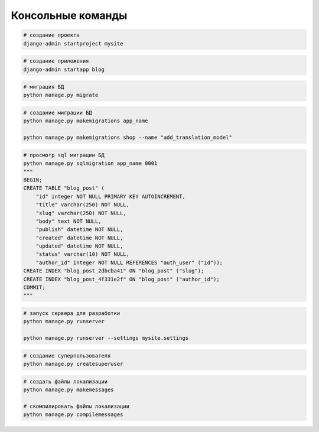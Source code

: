 Консольные команды
==================

.. code-block:: sh

    # создание проекта
    django-admin startproject mysite

.. code-block:: sh

    # создание приложения
    django-admin startapp blog

.. code-block:: sh

    # миграция БД
    python manage.py migrate

.. code-block:: sh

    # создание миграции БД
    python manage.py makemigrations app_name

    python manage.py makemigrations shop --name "add_translation_model"

.. code-block:: sh

    # просмотр sql миграции БД
    python manage.py sqlmigration app_name 0001
    """
    BEGIN;
    CREATE TABLE "blog_post" (
        "id" integer NOT NULL PRIMARY KEY AUTOINCREMENT,
        "title" varchar(250) NOT NULL,
        "slug" varchar(250) NOT NULL,
        "body" text NOT NULL,
        "publish" datetime NOT NULL,
        "created" datetime NOT NULL,
        "updated" datetime NOT NULL,
        "status" varchar(10) NOT NULL,
        "author_id" integer NOT NULL REFERENCES "auth_user" ("id"));
    CREATE INDEX "blog_post_2dbcba41" ON "blog_post" ("slug");
    CREATE INDEX "blog_post_4f331e2f" ON "blog_post" ("author_id");
    COMMIT;
    """

.. code-block:: sh

    # запуск сервера для разработки
    python manage.py runserver

    python manage.py runserver --settings mysite.settings

.. code-block:: sh

    # создание суперпользователя
    python manage.py createsuperuser

.. code-block:: sh

    # создать файлы локализации
    python manage.py makemessages

    # скомпилировать файлы локализации
    python manage.py compilemessages